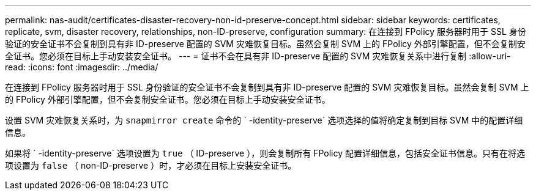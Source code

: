 ---
permalink: nas-audit/certificates-disaster-recovery-non-id-preserve-concept.html 
sidebar: sidebar 
keywords: certificates, replicate, svm, disaster recovery, relationships, non-ID-preserve, configuration 
summary: 在连接到 FPolicy 服务器时用于 SSL 身份验证的安全证书不会复制到具有非 ID-preserve 配置的 SVM 灾难恢复目标。虽然会复制 SVM 上的 FPolicy 外部引擎配置，但不会复制安全证书。您必须在目标上手动安装安全证书。 
---
= 证书不会在具有非 ID-preserve 配置的 SVM 灾难恢复关系中进行复制
:allow-uri-read: 
:icons: font
:imagesdir: ../media/


[role="lead"]
在连接到 FPolicy 服务器时用于 SSL 身份验证的安全证书不会复制到具有非 ID-preserve 配置的 SVM 灾难恢复目标。虽然会复制 SVM 上的 FPolicy 外部引擎配置，但不会复制安全证书。您必须在目标上手动安装安全证书。

设置 SVM 灾难恢复关系时，为 `snapmirror create` 命令的 ` -identity-preserve` 选项选择的值将确定复制到目标 SVM 中的配置详细信息。

如果将 ` -identity-preserve` 选项设置为 `true` （ ID-preserve ），则会复制所有 FPolicy 配置详细信息，包括安全证书信息。只有在将选项设置为 `false` （ non-ID-preserve ）时，才必须在目标上安装安全证书。
